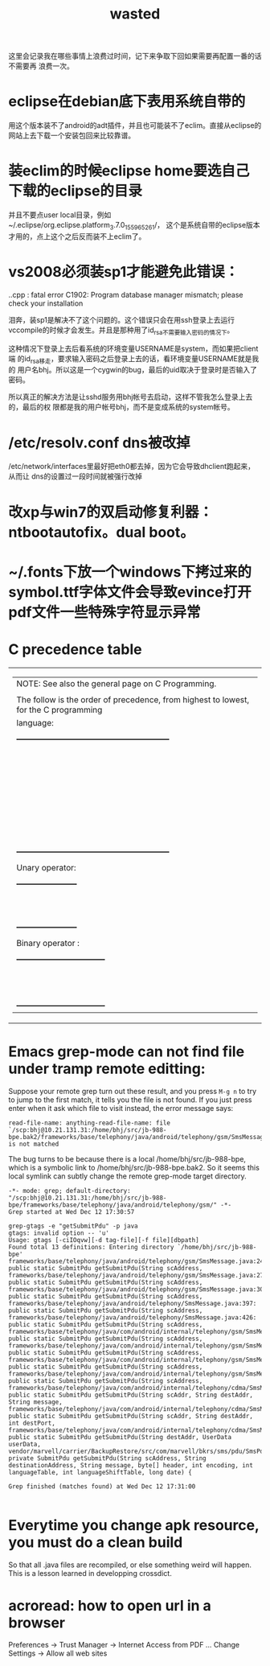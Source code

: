 #+TITLE: wasted
# bhj-tags: wasted

这里会记录我在哪些事情上浪费过时间，记下来争取下回如果需要再配置一番的话不需要再
浪费一次。

* eclipse在debian底下表用系统自带的

用这个版本装不了android的adt插件，并且也可能装不了eclim。直接从eclipse的网站上去下载一个安装包回来比较靠谱。

* 装eclim的时候eclipse home要选自己下载的eclipse的目录

并且不要点user local目录，例如~/.eclipse/org.eclipse.platform_3.7.0_155965261/，
这个是系统自带的eclipse版本才用的，点上这个之后反而装不上eclim了。
* vs2008必须装sp1才能避免此错误：

.\stdafx.cpp : fatal error C1902: Program database manager mismatch; please check your installation

泪奔，装sp1是解决不了这个问题的。这个错误只会在用ssh登录上去运行
vccompile的时候才会发生。并且是那种用了id_rsa不需要输入密码的情况下。

这种情况下登录上去后看系统的环境变量USERNAME是system，而如果把client端
的id_rsa移走，要求输入密码之后登录上去的话，看环境变量USERNAME就是我的
用户名bhj。所以这是一个cygwin的bug，最后的uid取决于登录时是否输入了密码。

所以真正的解决方法是让sshd服务用bhj帐号去启动，这样不管我怎么登录上去的，最后的权
限都是我的用户帐号bhj，而不是变成系统的system帐号。

* /etc/resolv.conf dns被改掉

  /etc/network/interfaces里最好把eth0都去掉，因为它会导致dhclient跑起来，从而让
  dns的设置过一段时间就被强行改掉

* 改xp与win7的双启动修复利器：ntbootautofix。dual boot。
* ~/.fonts下放一个windows下拷过来的symbol.ttf字体文件会导致evince打开pdf文件一些特殊字符显示异常
* C precedence table

+-------------------------------------------------------------------------------------------------+
|  | NOTE: See also the general page on C Programming.                                            |
|  |                                                                                              |
|  | The follow is the order of precedence, from highest to lowest, for the C programming         |
|  | language:                                                                                    |
|  |                                                                                              |
|  |     +---------------------------------------------------------+                              |
|  |     |                Operator                | Associativity  |                              |
|  |     |----------------------------------------+----------------|                              |
|  |     | (expr)    [index]    ->    .           | Left ==> Right |                              |
|  |     |----------------------------------------+----------------|                              |
|  |     | !    ~    ++    --    (type)    sizeof | Right <== Left |                              |
|  |     | Unary operator:    +    -    *    &    |                |                              |
|  |     |----------------------------------------+----------------|                              |
|  |     | *    /    %                            | Left ==> Right |                              |
|  |     |----------------------------------------+----------------|                              |
|  |     | +    -                                 | Left ==> Right |                              |
|  |     |----------------------------------------+----------------|                              |
|  |     | <<    >>                               | Left ==> right |                              |
|  |     |----------------------------------------+----------------|                              |
|  |     | <    <=    >    >=                     | Left ==> Right |                              |
|  |     |----------------------------------------+----------------|                              |
|  |     | ==    !=                               | Left ==> Right |                              |
|  |     |----------------------------------------+----------------|                              |
|  |     | Binary operator:    &                  | Left ==> Right |                              |
|  |     |----------------------------------------+----------------|                              |
|  |     | Binary operator:    ^                  | Left ==> Right |                              |
|  |     |----------------------------------------+----------------|                              |
|  |     | Binary operator:    |                  | Left ==> Right |                              |
|  |     |----------------------------------------+----------------|                              |
|  |     | &&                                     | Left ==> Right |                              |
|  |     |----------------------------------------+----------------|                              |
|  |     | ||                                     | Left ==> Right |                              |
|  |     |----------------------------------------+----------------|                              |
|  |     | expr ? true_expr :  false_expr         | Right <== Left |                              |
|  |     |----------------------------------------+----------------|                              |
|  |     | +=    -=    *=    /=    <<=            | Right <== Left |                              |
|  |     | &=   ^=    |=   %=   >>=    =          |                |                              |
|  |     |----------------------------------------+----------------|                              |
|  |     | ,                                      | Left ==> Right |                              |
|  |     +---------------------------------------------------------+                              |
|  |                                                                                              |
|  | Unary operator:                                                                              |
|  |                                                                                              |
|  |     +-----------------------+                                                                |
|  |     |  Unary   |  Example   |                                                                |
|  |     | Operator |            |                                                                |
|  |     |----------+------------|                                                                |
|  |     | +        | +23209     |                                                                |
|  |     |----------+------------|                                                                |
|  |     | -        | -value     |                                                                |
|  |     |----------+------------|                                                                |
|  |     | *        | *pointer   |                                                                |
|  |     |----------+------------|                                                                |
|  |     | &        | &variable  |                                                                |
|  |     +-----------------------+                                                                |
|  |                                                                                              |
|  | Binary operator :                                                                            |
|  |                                                                                              |
|  |     +---------------------------------+                                                      |
|  |     |  Binary  |       Example        |                                                      |
|  |     | Operator |                      |                                                      |
|  |     |----------+----------------------|                                                      |
|  |     | &        | t = 0xCC; p = 0xAA;  |                                                      |
|  |     |          | (t & p) == 0x88;     |                                                      |
|  |     |----------+----------------------|                                                      |
|  |     | ^        | r = 0xF0; w = 0xCC;  |                                                      |
|  |     |          | (r ^ w) == 0x3C;     |                                                      |
|  |     |----------+----------------------|                                                      |
|  |     | |        | x = 0x99; y = 0x96;  |                                                      |
|  |     |          | (x | y) == 0x9F;     |                                                      |
|  |     +---------------------------------+                                                      |
+-------------------------------------------------------------------------------------------------+

* Emacs grep-mode can not find file under tramp remote editting:

Suppose your remote grep turn out these result, and you press =M-g n=
to try to jump to the first match, it tells you the file is not
found. If you just press enter when it ask which file to visit
instead, the error message says: 

#+begin_example
read-file-name: anything-read-file-name: file `/scp:bhj@10.21.131.31:/home/bhj/src/jb-988-bpe.bak2/frameworks/base/telephony/java/android/telephony/gsm/SmsMessage.java' is not matched
#+end_example

The bug turns to be because there is a local /home/bhj/src/jb-988-bpe,
which is a symbolic link to /home/bhj/src/jb-988-bpe.bak2. So it seems
this local symlink can subtly change the remote grep-mode target
directory.

#+begin_example
-*- mode: grep; default-directory: "/scp:bhj@10.21.131.31:/home/bhj/src/jb-988-bpe/frameworks/base/telephony/java/android/telephony/gsm/" -*-
Grep started at Wed Dec 12 17:30:57

grep-gtags -e "getSubmitPdu" -p java
gtags: invalid option -- 'u'
Usage: gtags [-ciIOqvw][-d tag-file][-f file][dbpath]
Found total 13 definitions: Entering directory `/home/bhj/src/jb-988-bpe'
frameworks/base/telephony/java/android/telephony/gsm/SmsMessage.java:245: public static SubmitPdu getSubmitPdu(String scAddress,
frameworks/base/telephony/java/android/telephony/gsm/SmsMessage.java:273: public static SubmitPdu getSubmitPdu(String scAddress,
frameworks/base/telephony/java/android/telephony/gsm/SmsMessage.java:303: public static SubmitPdu getSubmitPdu(String scAddress,
frameworks/base/telephony/java/android/telephony/SmsMessage.java:397: public static SubmitPdu getSubmitPdu(String scAddress,
frameworks/base/telephony/java/android/telephony/SmsMessage.java:426: public static SubmitPdu getSubmitPdu(String scAddress,
frameworks/base/telephony/java/com/android/internal/telephony/gsm/SmsMessage.java:212: public static SubmitPdu getSubmitPdu(String scAddress,
frameworks/base/telephony/java/com/android/internal/telephony/gsm/SmsMessage.java:233: public static SubmitPdu getSubmitPdu(String scAddress,
frameworks/base/telephony/java/com/android/internal/telephony/gsm/SmsMessage.java:376: public static SubmitPdu getSubmitPdu(String scAddress,
frameworks/base/telephony/java/com/android/internal/telephony/gsm/SmsMessage.java:395: public static SubmitPdu getSubmitPdu(String scAddress,
frameworks/base/telephony/java/com/android/internal/telephony/cdma/SmsMessage.java:296: public static SubmitPdu getSubmitPdu(String scAddr, String destAddr, String message,
frameworks/base/telephony/java/com/android/internal/telephony/cdma/SmsMessage.java:326: public static SubmitPdu getSubmitPdu(String scAddr, String destAddr, int destPort,
frameworks/base/telephony/java/com/android/internal/telephony/cdma/SmsMessage.java:363: public static SubmitPdu getSubmitPdu(String destAddr, UserData userData,
vendor/marvell/carrier/BackupRestore/src/com/marvell/bkrs/sms/pdu/SmsPduBackup.java:318: private SubmitPdu getSubmitPdu(String scAddress, String destinationAddress, String message, byte[] header, int encoding, int languageTable, int languageShiftTable, long date) {

Grep finished (matches found) at Wed Dec 12 17:31:00

#+end_example

* Everytime you change apk resource, you must do a clean build

  So that all .java files are recompiled, or else something weird will happen. This is a lesson learned in developping crossdict.

* acroread: how to open url in a browser

Preferences -> Trust Manager -> Internet Access from PDF ... Change Settings -> Allow all web sites
